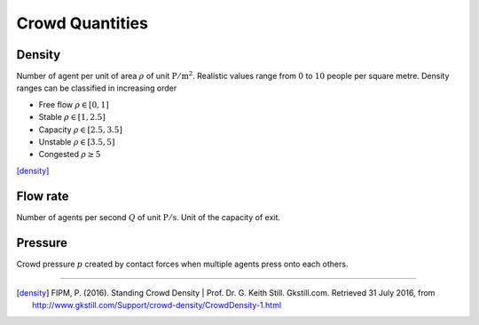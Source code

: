 Crowd Quantities
================

Density
-------
Number of agent per unit of area :math:`\rho` of unit :math:`\mathrm{P / m^{2}}`. Realistic values range from :math:`0` to :math:`10` people per square metre. Density ranges can be classified in increasing order

- Free flow :math:`\rho \in [0,  1]`
- Stable :math:`\rho \in [1,  2.5]`
- Capacity :math:`\rho \in [2.5,  3.5]`
- Unstable :math:`\rho \in [3.5,  5]`
- Congested :math:`\rho \geq 5`

[density]_

Flow rate
---------
Number of agents per second :math:`Q` of unit :math:`\mathrm{P / s}`. Unit of the capacity of exit.


Pressure
--------
Crowd pressure :math:`p` created by contact forces when multiple agents press onto each others.


----

.. [density] FIPM, P. (2016). Standing Crowd Density | Prof. Dr. G. Keith Still. Gkstill.com. Retrieved 31 July 2016, from http://www.gkstill.com/Support/crowd-density/CrowdDensity-1.html
